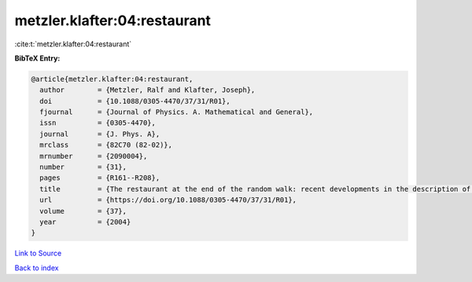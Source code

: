 metzler.klafter:04:restaurant
=============================

:cite:t:`metzler.klafter:04:restaurant`

**BibTeX Entry:**

.. code-block:: bibtex

   @article{metzler.klafter:04:restaurant,
     author        = {Metzler, Ralf and Klafter, Joseph},
     doi           = {10.1088/0305-4470/37/31/R01},
     fjournal      = {Journal of Physics. A. Mathematical and General},
     issn          = {0305-4470},
     journal       = {J. Phys. A},
     mrclass       = {82C70 (82-02)},
     mrnumber      = {2090004},
     number        = {31},
     pages         = {R161--R208},
     title         = {The restaurant at the end of the random walk: recent developments in the description of anomalous transport by fractional dynamics},
     url           = {https://doi.org/10.1088/0305-4470/37/31/R01},
     volume        = {37},
     year          = {2004}
   }

`Link to Source <https://doi.org/10.1088/0305-4470/37/31/R01},>`_


`Back to index <../By-Cite-Keys.html>`_
